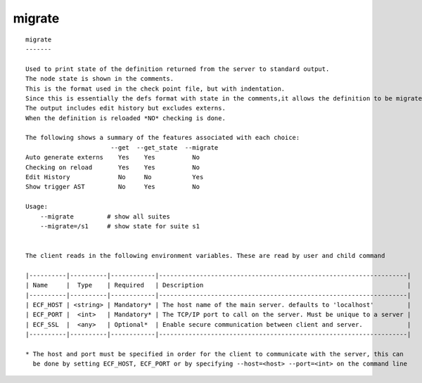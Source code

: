 
.. _migrate_cli:

migrate
///////

::

   
   migrate
   -------
   
   Used to print state of the definition returned from the server to standard output.
   The node state is shown in the comments.
   This is the format used in the check point file, but with indentation.
   Since this is essentially the defs format with state in the comments,it allows the definition to be migrated to future version of ecflow.
   The output includes edit history but excludes externs.
   When the definition is reloaded *NO* checking is done.
   
   The following shows a summary of the features associated with each choice:
                          --get  --get_state  --migrate
   Auto generate externs    Yes    Yes          No
   Checking on reload       Yes    Yes          No
   Edit History             No     No           Yes
   Show trigger AST         No     Yes          No
   
   Usage:
       --migrate         # show all suites
       --migrate=/s1     # show state for suite s1
   
   
   The client reads in the following environment variables. These are read by user and child command
   
   |----------|----------|------------|-------------------------------------------------------------------|
   | Name     |  Type    | Required   | Description                                                       |
   |----------|----------|------------|-------------------------------------------------------------------|
   | ECF_HOST | <string> | Mandatory* | The host name of the main server. defaults to 'localhost'         |
   | ECF_PORT |  <int>   | Mandatory* | The TCP/IP port to call on the server. Must be unique to a server |
   | ECF_SSL  |  <any>   | Optional*  | Enable secure communication between client and server.            |
   |----------|----------|------------|-------------------------------------------------------------------|
   
   * The host and port must be specified in order for the client to communicate with the server, this can 
     be done by setting ECF_HOST, ECF_PORT or by specifying --host=<host> --port=<int> on the command line
   
